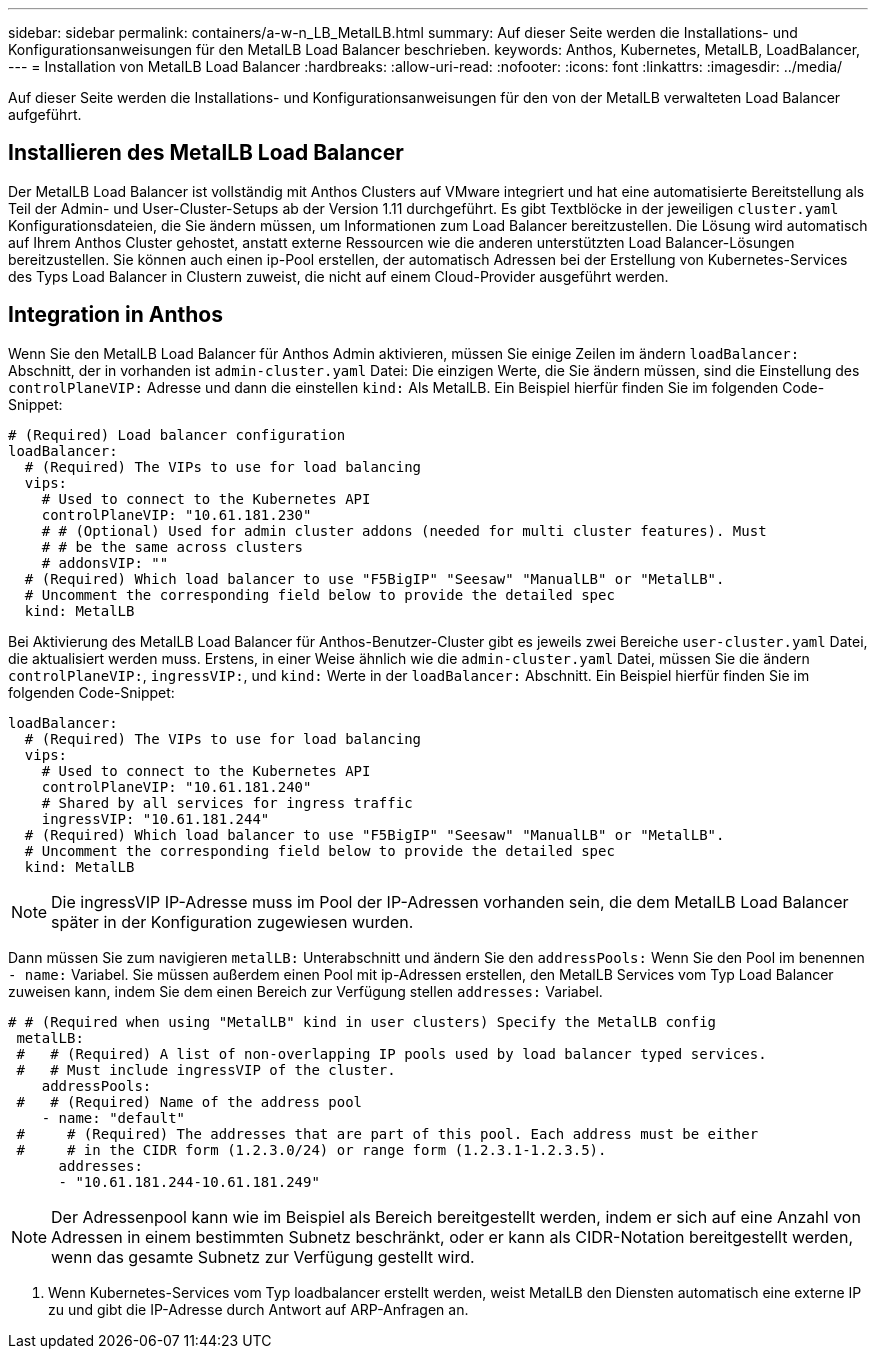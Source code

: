 ---
sidebar: sidebar 
permalink: containers/a-w-n_LB_MetalLB.html 
summary: Auf dieser Seite werden die Installations- und Konfigurationsanweisungen für den MetalLB Load Balancer beschrieben. 
keywords: Anthos, Kubernetes, MetalLB, LoadBalancer, 
---
= Installation von MetalLB Load Balancer
:hardbreaks:
:allow-uri-read: 
:nofooter: 
:icons: font
:linkattrs: 
:imagesdir: ../media/


[role="lead"]
Auf dieser Seite werden die Installations- und Konfigurationsanweisungen für den von der MetalLB verwalteten Load Balancer aufgeführt.



== Installieren des MetalLB Load Balancer

Der MetalLB Load Balancer ist vollständig mit Anthos Clusters auf VMware integriert und hat eine automatisierte Bereitstellung als Teil der Admin- und User-Cluster-Setups ab der Version 1.11 durchgeführt. Es gibt Textblöcke in der jeweiligen `cluster.yaml` Konfigurationsdateien, die Sie ändern müssen, um Informationen zum Load Balancer bereitzustellen. Die Lösung wird automatisch auf Ihrem Anthos Cluster gehostet, anstatt externe Ressourcen wie die anderen unterstützten Load Balancer-Lösungen bereitzustellen. Sie können auch einen ip-Pool erstellen, der automatisch Adressen bei der Erstellung von Kubernetes-Services des Typs Load Balancer in Clustern zuweist, die nicht auf einem Cloud-Provider ausgeführt werden.



== Integration in Anthos

Wenn Sie den MetalLB Load Balancer für Anthos Admin aktivieren, müssen Sie einige Zeilen im ändern `loadBalancer:` Abschnitt, der in vorhanden ist `admin-cluster.yaml` Datei: Die einzigen Werte, die Sie ändern müssen, sind die Einstellung des `controlPlaneVIP:` Adresse und dann die einstellen `kind:` Als MetalLB. Ein Beispiel hierfür finden Sie im folgenden Code-Snippet:

[listing]
----
# (Required) Load balancer configuration
loadBalancer:
  # (Required) The VIPs to use for load balancing
  vips:
    # Used to connect to the Kubernetes API
    controlPlaneVIP: "10.61.181.230"
    # # (Optional) Used for admin cluster addons (needed for multi cluster features). Must
    # # be the same across clusters
    # addonsVIP: ""
  # (Required) Which load balancer to use "F5BigIP" "Seesaw" "ManualLB" or "MetalLB".
  # Uncomment the corresponding field below to provide the detailed spec
  kind: MetalLB
----
Bei Aktivierung des MetalLB Load Balancer für Anthos-Benutzer-Cluster gibt es jeweils zwei Bereiche `user-cluster.yaml` Datei, die aktualisiert werden muss. Erstens, in einer Weise ähnlich wie die `admin-cluster.yaml` Datei, müssen Sie die ändern `controlPlaneVIP:`, `ingressVIP:`, und `kind:` Werte in der `loadBalancer:` Abschnitt. Ein Beispiel hierfür finden Sie im folgenden Code-Snippet:

[listing]
----
loadBalancer:
  # (Required) The VIPs to use for load balancing
  vips:
    # Used to connect to the Kubernetes API
    controlPlaneVIP: "10.61.181.240"
    # Shared by all services for ingress traffic
    ingressVIP: "10.61.181.244"
  # (Required) Which load balancer to use "F5BigIP" "Seesaw" "ManualLB" or "MetalLB".
  # Uncomment the corresponding field below to provide the detailed spec
  kind: MetalLB
----

NOTE: Die ingressVIP IP-Adresse muss im Pool der IP-Adressen vorhanden sein, die dem MetalLB Load Balancer später in der Konfiguration zugewiesen wurden.

Dann müssen Sie zum navigieren `metalLB:` Unterabschnitt und ändern Sie den `addressPools:` Wenn Sie den Pool im benennen `- name:` Variabel. Sie müssen außerdem einen Pool mit ip-Adressen erstellen, den MetalLB Services vom Typ Load Balancer zuweisen kann, indem Sie dem einen Bereich zur Verfügung stellen `addresses:` Variabel.

[listing]
----
# # (Required when using "MetalLB" kind in user clusters) Specify the MetalLB config
 metalLB:
 #   # (Required) A list of non-overlapping IP pools used by load balancer typed services.
 #   # Must include ingressVIP of the cluster.
    addressPools:
 #   # (Required) Name of the address pool
    - name: "default"
 #     # (Required) The addresses that are part of this pool. Each address must be either
 #     # in the CIDR form (1.2.3.0/24) or range form (1.2.3.1-1.2.3.5).
      addresses:
      - "10.61.181.244-10.61.181.249"
----

NOTE: Der Adressenpool kann wie im Beispiel als Bereich bereitgestellt werden, indem er sich auf eine Anzahl von Adressen in einem bestimmten Subnetz beschränkt, oder er kann als CIDR-Notation bereitgestellt werden, wenn das gesamte Subnetz zur Verfügung gestellt wird.

. Wenn Kubernetes-Services vom Typ loadbalancer erstellt werden, weist MetalLB den Diensten automatisch eine externe IP zu und gibt die IP-Adresse durch Antwort auf ARP-Anfragen an.

